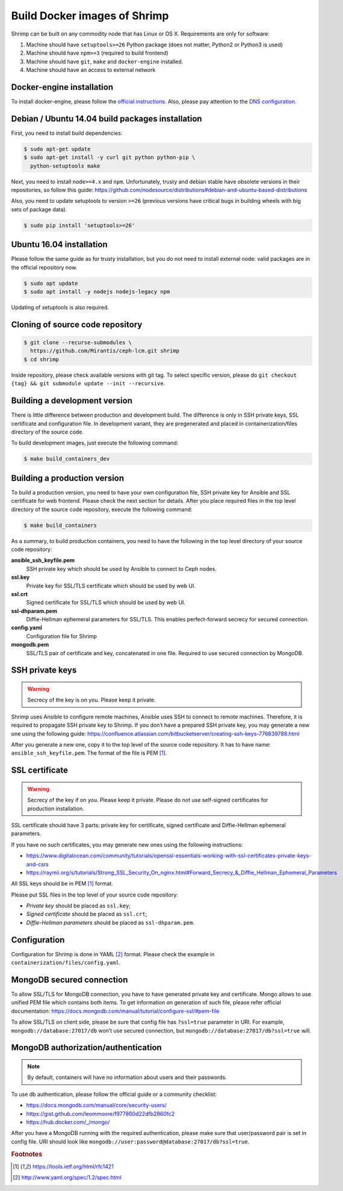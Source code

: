 Build Docker images of Shrimp
=============================

Shrimp can be built on any commodity node that has Linux or OS X. Requirements are only for software:

#. Machine should have ``setuptools>=26`` Python package (does not matter, Python2 or Python3 is used)
#. Machine should have ``npm>=3`` (required to build frontend)
#. Machine should have ``git``, ``make`` and ``docker-engine`` installed.
#. Machine should have an access to external network



.. _docker-engine-installation:

Docker-engine installation
--------------------------

To install docker-engine, please follow the `official
instructions <https://docs.docker.com/engine/installation/>`_.
Also, please pay attention to the `DNS configuration
<https://docs.docker.com/engine/installation/linux/ubuntulinux/#/configu
re-a-dns-server-for-use-by-docker>`_.



Debian / Ubuntu 14.04 build packages installation
-------------------------------------------------

First, you need to install build dependencies:

.. code-block:: bash

    $ sudo apt-get update
    $ sudo apt-get install -y curl git python python-pip \
      python-setuptools make

Next, you need to install ``node>=4.x`` and ``npm``.
Unfortunately, trusty and debian stable have obsolete
versions in their repositories, so follow this guide:
https://github.com/nodesource/distributions#debian-and-ubuntu-based-distributions

Also, you need to update setuptools to version ``>=26`` (previous
versions have critical bugs in building wheels with big sets of package
data).

.. code-block:: bash

    $ sudo pip install 'setuptools>=26'



Ubuntu 16.04 installation
--------------------------

Please follow the same guide as for trusty installation, but you do
not need to install external node: valid packages are in the official
repository now.

.. code-block:: bash

    $ sudo apt update
    $ sudo apt install -y nodejs nodejs-legacy npm

Updating of setuptools is also required.



Cloning of source code repository
---------------------------------

.. code-block:: bash

    $ git clone --recurse-submodules \
      https://github.com/Mirantis/ceph-lcm.git shrimp
    $ cd shrimp

Inside repository, please check available versions with git tag. To
select specific version, please do ``git checkout {tag} && git submodule
update --init --recursive``.



Building a development version
------------------------------

There is little difference between production and development build.
The difference is only in SSH private keys, SSL certificate and
configuration file. In development variant, they are pregenerated and
placed in containerization/files directory of the source code.

To build development images, just execute the following command:

.. code-block:: bash

    $ make build_containers_dev



Building a production version
-----------------------------

To build a production version, you need to have your own configuration
file, SSH private key for Ansible and SSL certificate for web frontend.
Please check the next section for details. After you place required
files in the top level directory of the source code repository, execute
the following command:

.. code-block:: bash

    $ make build_containers


As a summary, to build production containers, you need to have the
following in the top level directory of your source code repository:

**ansible_ssh_keyfile.pem**
    SSH private key which should be used by Ansible to connect to Ceph nodes.

**ssl.key**
    Private key for SSL/TLS certificate which should be used by web UI.

**ssl.crt**
    Signed certificate for SSL/TLS which should be used by web UI.

**ssl-dhparam.pem**
    Diffie-Hellman ephemeral parameters for SSL/TLS. This enables
    perfect-forward secrecy for secured connection.

**config.yaml**
    Configuration file for Shrimp

**mongodb.pem**
    SSL/TLS pair of certificate and key, concatenated in one file.
    Required to use secured connection by MongoDB.



SSH private keys
----------------

.. warning::

    Secrecy of the key is on you. Please keep it private.


Shrimp uses Ansible to configure remote machines, Ansible uses
SSH to connect to remote machines. Therefore, it is required to
propagate SSH private key to Shrimp. If you don’t have a prepared
SSH private key, you may generate a new one using the following guide:
https://confluence.atlassian.com/bitbucketserver/creating-ssh-keys-776639788.html

After you generate a new one, copy it to the top level of the source
code repository. It has to have name: ``ansible_ssh_keyfile.pem``. The
format of the file is PEM [#PEM]_.




SSL certificate
---------------


.. warning::

    Secrecy of the key if on you. Please keep it private. Please do not
    use self-signed certificates for production installation.

SSL certificate should have 3 parts: private key for certificate, signed
certificate and Diffie-Hellman ephemeral parameters.

If you have no such certificates, you may generate
new ones using the following instructions:

* https://www.digitalocean.com/community/tutorials/openssl-essentials-working-with-ssl-certificates-private-keys-and-csrs
* https://raymii.org/s/tutorials/Strong_SSL_Security_On_nginx.html#Forward_Secrecy_&_Diffie_Hellman_Ephemeral_Parameters

All SSL keys should be in PEM [#PEM]_ format.

Please put SSL files in the top level of your source code repository:

* *Private key* should be placed as ``ssl.key``;
* *Signed certificate* should be placed as ``ssl.crt``;
* *Diffie-Hellman parameters* should be placed as ``ssl-dhparam.pem``.



Configuration
-------------

Configuration for Shrimp is done in YAML [#YAML]_ format. Please check the
example in ``containerization/files/config.yaml``.



MongoDB secured connection
--------------------------

To allow SSL/TLS for MongoDB connection, you have to have
generated private key and certificate. Mongo allows to use
unified PEM file which contains both items. To get information
on generation of such file, please refer official documentation:
https://docs.mongodb.com/manual/tutorial/configure-ssl/#pem-file


To allow SSL/TLS on client side, please be sure that config file has
``?ssl=true`` parameter in URI. For example, ``mongodb://database:27017/db``
won’t use secured connection, but ``mongodb://database:27017/db?ssl=true``
will.



MongoDB authorization/authentication
------------------------------------

.. note::

    By default, containers will have no information about users and their
    passwords.

To use db authentication, please follow the official guide or
a community checklist:

* https://docs.mongodb.com/manual/core/security-users/
* https://gist.github.com/leommoore/f977860d22dfb2860fc2
* https://hub.docker.com/_/mongo/

After you have a MongoDB running with the required authentication,
please make sure that user/password pair is set in config file. URI
should look like ``mongodb://user:password@database:27017/db?ssl=true``.



.. rubric:: Footnotes

.. [#PEM] https://tools.ietf.org/html/rfc1421
.. [#YAML] http://www.yaml.org/spec/1.2/spec.html
